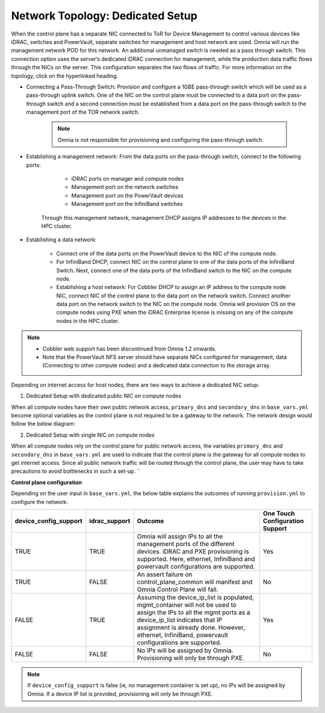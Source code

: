 Network Topology: Dedicated Setup
=================================

When the control plane has a separate NIC connected to ToR for Device Management to control various devices like iDRAC, switches and PowerVault, separate switches for management and host network are used. Omnia will run the management network POD for this network. An additional unmanaged switch is needed as a pass through switch.    This connection option uses the server’s dedicated iDRAC connection for management, while the production data traffic flows through the NICs on the server. This configuration separates the two flows of traffic. For more information on the topology, click on the hyperlinked heading.

* Connecting a Pass-Through Switch: Provision and configure a 1GBE pass-through switch which will be used as a pass-through uplink switch. One of the NIC on the control plane must be connected to a data port on the pass-through switch and a second connection must be established from a data port on the pass-through switch to the management port of the TOR network switch.

    .. Note:: Omnia is not responsible for provisioning and configuring the pass-through switch.

* Establishing a management network: From the data ports on the pass-through switch, connect to the following ports:

         * iDRAC ports on manager and compute nodes

         * Management port on the network switches

         * Management port on the PowerVault devices

         * Management port on the InfiniBand switches



       Through this management network, management DHCP assigns IP addresses to the devices in the HPC cluster.

* Establishing a data network:

         * Connect one of the data ports on the PowerVault device to the NIC of the compute node.

         * For InfiniBand DHCP, connect NIC on the control plane to one of the data ports of the InfiniBand Switch. Next, connect one of the data ports of the InfiniBand switch to the NIC on the compute node.

         * Establishing a host network: For Cobbler DHCP to assign an IP address to the compute node NIC, connect NIC of the control plane to the data port on the network switch. Connect another data port on the network switch to the NIC on the compute node. Omnia will provision OS on the compute nodes using PXE when the iDRAC Enterprise license is missing on any of the compute nodes in the HPC cluster.



.. Note::

    * Cobbler web support has been discontinued from Omnia 1.2 onwards.

    * Note that the PowerVault NFS server should have separate NICs configured for management, data (Connecting to other compute nodes) and a dedicated data connection to the storage array.



Depending on internet access for host nodes, there are two ways to achieve a dedicated NIC setup:



1. Dedicated Setup with dedicated public NIC on compute nodes



When all compute nodes have their own public network access, ``primary_dns`` and ``secondary_dns`` in ``base_vars.yml`` become optional variables as the control plane is not required to be a gateway to the network. The network design would follow the below diagram:



.. image:: ../../images/Omnia_NetworkConfig_Inet.png



2. Dedicated Setup with single NIC on compute nodes



When all compute nodes rely on the control plane for public network access, the variables ``primary_dns`` and ``secondary_dns`` in ``base_vars.yml`` are used to indicate that the control plane is the gateway for all compute nodes to get internet access. Since all public network traffic will be routed through the control plane, the user may have to take precautions to avoid bottlenecks in such a set-up. ``



.. image:: ../../images/Omnia_NetworkConfig_NoInet.png



**Control plane configuration**



Depending on the user input in ``base_vars.yml``, the below table explains the outcomes of running ``provision.yml`` to configure the network:


+-----------------------+---------------+---------------------------------------------------------------------------------------------------------------------------------------------------------------------------------------------------------------------------------------------------------------------------+---------------------------------+
| device_config_support | idrac_support | Outcome                                                                                                                                                                                                                                                                   | One Touch Configuration Support |
+=======================+===============+===========================================================================================================================================================================================================================================================================+=================================+
| TRUE                  | TRUE          | Omnia  will assign IPs to all the   management ports of the different devices. iDRAC  and PXE provisioning is supported. Here,   ethernet, InfiniBand and powervault    configurations are supported.                                                                     | Yes                             |
+-----------------------+---------------+---------------------------------------------------------------------------------------------------------------------------------------------------------------------------------------------------------------------------------------------------------------------------+---------------------------------+
| TRUE                  | FALSE         | An assert  failure on   control_plane_common will manifest and Omnia Control Plane will  fail.                                                                                                                                                                            | No                              |
+-----------------------+---------------+---------------------------------------------------------------------------------------------------------------------------------------------------------------------------------------------------------------------------------------------------------------------------+---------------------------------+
| FALSE                 | TRUE          | Assuming  the device_ip_list is   populated, mgmt_container will not be used to assign  the IPs to all the mgmt ports as a   device_ip_list indicates that IP    assignment is already done. However, ethernet, InfiniBand,   powervault  configurations are   supported. | Yes                             |
+-----------------------+---------------+---------------------------------------------------------------------------------------------------------------------------------------------------------------------------------------------------------------------------------------------------------------------------+---------------------------------+
| FALSE                 | FALSE         | No IPs  will be assigned by Omnia.   Provisioning will only be through PXE.                                                                                                                                                                                               | No                              |
+-----------------------+---------------+---------------------------------------------------------------------------------------------------------------------------------------------------------------------------------------------------------------------------------------------------------------------------+---------------------------------+

.. note:: If ``device_config_support`` is false (ie, no management container is set up), no IPs will be assigned by Omnia. If a device IP list is provided, provisioning will only be through PXE.

